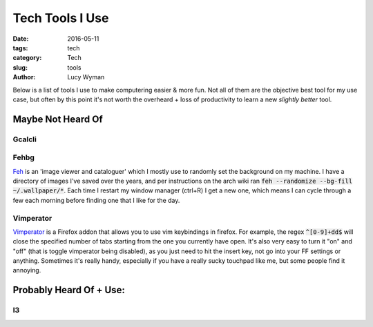 Tech Tools I Use
================
:date: 2016-05-11
:tags: tech
:category: Tech
:slug: tools
:author: Lucy Wyman

Below is a list of tools I use to make computering easier & more
fun.  Not all of them are the objective best tool for my use case,
but often by this point it's not worth the overheard + loss of
productivity to learn a new *slightly better* tool.  

Maybe Not Heard Of
------------------

Gcalcli
~~~~~~~

Fehbg
~~~~~

`Feh`_ is an 'image viewer and cataloguer' which I mostly use to
randomly set the background on my machine.  I have a directory of
images I've saved over the years, and per instructions on the arch
wiki ran :code:`feh --randomize --bg-fill ~/.wallpaper/*`.  Each
time I restart my window manager (ctrl+R) I get a new one, which
means I can cycle through a few each morning before finding one that
I like for the day.

.. _Feh: https://wiki.archlinux.org/index.php/feh

Vimperator
~~~~~~~~~~

`Vimperator`_ is a Firefox addon that allows you to use vim
keybindings in firefox. For example, the regex :code:`^[0-9]+dd$`
will close the specified number of tabs starting from the one you
currently have open.  It's also very easy to turn it "on" and "off"
(that is toggle vimperator being disabled), as you just need to hit
the insert key, not go into your FF settings or anything.  Sometimes
it's really handy, especially if you have a really sucky touchpad
like me, but some people find it annoying.

.. _Vimperator: https://addons.mozilla.org/en-US/firefox/addon/vimperator/

Probably Heard Of + Use:
------------------------

I3
~~



